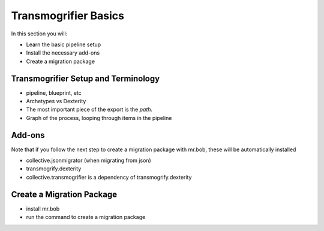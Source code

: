 =====================
Transmogrifier Basics
=====================

In this section you will:

* Learn the basic pipeline setup
* Install the necessary add-ons
* Create a migration package

Transmogrifier Setup and Terminology
------------------------------------

* pipeline, blueprint, etc
* Archetypes vs Dexterity
* The most important piece of the export is the `path`.
* Graph of the process, looping through items in the pipeline


Add-ons
-------

Note that if you follow the next step to create a migration package with mr.bob, these will be automatically installed

* collective.jsonmigrator (when migrating from json)
* transmogrify.dexterity
* collective.transmogrifier is a dependency of transmogrify.dexterity


Create a Migration Package
--------------------------

* install mr.bob
* run the command to create a migration package

.. todo::

    add a migration package to mr.bob, call it mysite.migration